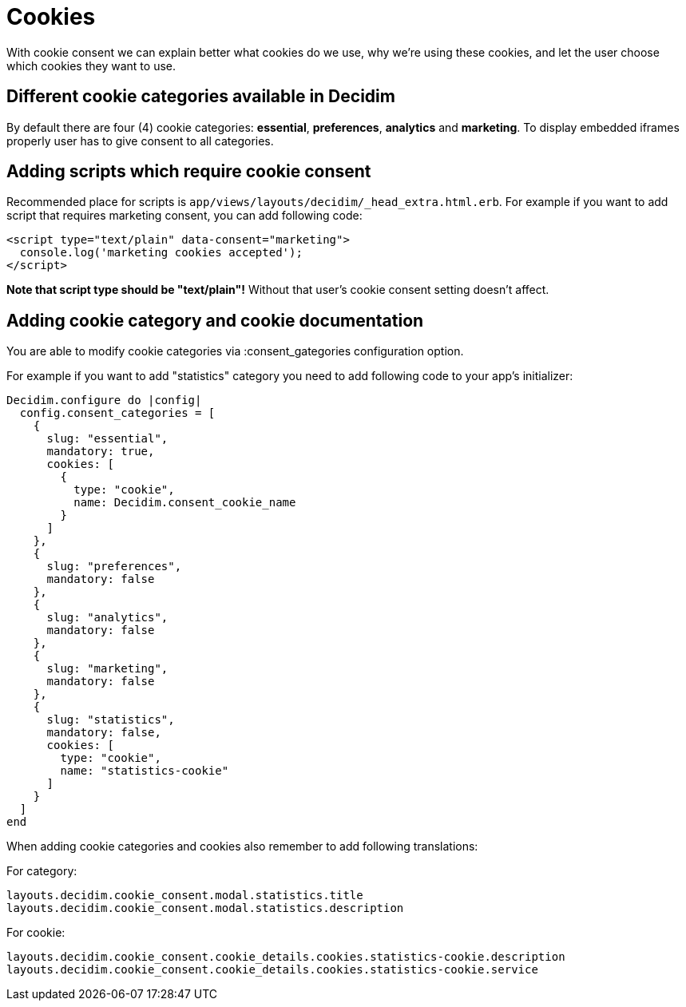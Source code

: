 = Cookies

With cookie consent we can explain better what cookies do we use, why we’re using these cookies, and let the user choose which cookies they want to use.

== Different cookie categories available in Decidim

By default there are four (4) cookie categories: **essential**, **preferences**, **analytics** and **marketing**. To display embedded iframes properly user has to give consent to all categories.

== Adding scripts which require cookie consent

Recommended place for scripts is ```app/views/layouts/decidim/_head_extra.html.erb```.
For example if you want to add script that requires marketing consent, you can add following code:

```
<script type="text/plain" data-consent="marketing">
  console.log('marketing cookies accepted');
</script>
```

**Note that script type should be "text/plain"!** Without that user's cookie consent setting doesn't affect.

== Adding cookie category and cookie documentation

You are able to modify cookie categories via :consent_gategories configuration option.

For example if you want to add "statistics" category you need to add following code to your app's initializer:

```
Decidim.configure do |config|
  config.consent_categories = [
    {
      slug: "essential",
      mandatory: true,
      cookies: [
        {
          type: "cookie",
          name: Decidim.consent_cookie_name
        }
      ]
    },
    {
      slug: "preferences",
      mandatory: false
    },
    {
      slug: "analytics",
      mandatory: false
    },
    {
      slug: "marketing",
      mandatory: false
    },
    {
      slug: "statistics",
      mandatory: false,
      cookies: [
        type: "cookie",
        name: "statistics-cookie"
      ]
    }
  ]
end

```

When adding cookie categories and cookies also remember to add following translations:

For category:
```
layouts.decidim.cookie_consent.modal.statistics.title
layouts.decidim.cookie_consent.modal.statistics.description
```

For cookie:
```
layouts.decidim.cookie_consent.cookie_details.cookies.statistics-cookie.description
layouts.decidim.cookie_consent.cookie_details.cookies.statistics-cookie.service
```
